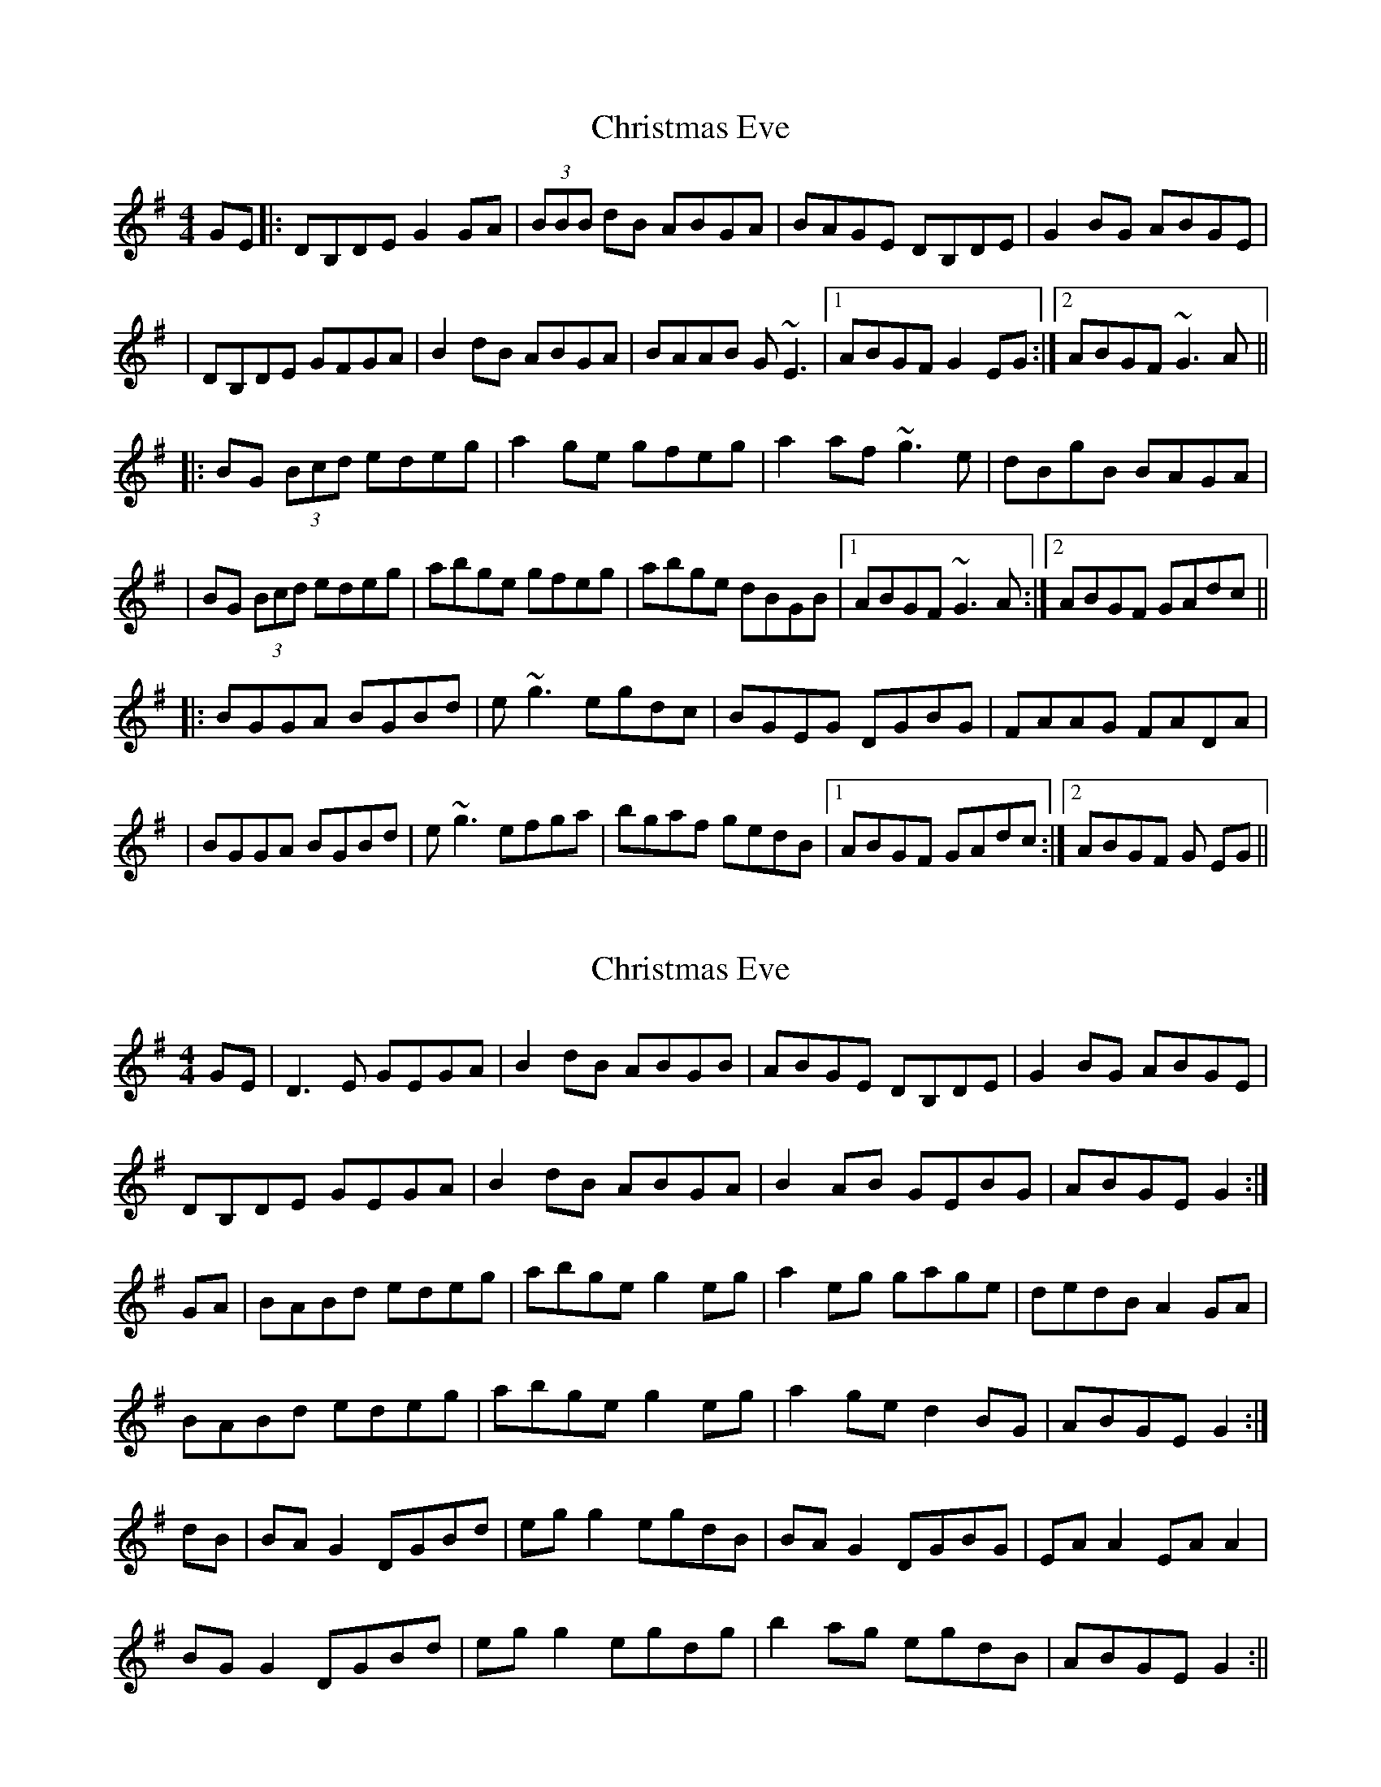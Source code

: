 X: 1
T: Christmas Eve
Z: Will Harmon
S: https://thesession.org/tunes/440#setting440
R: reel
M: 4/4
L: 1/8
K: Gmaj
GE|:DB,DE G2 GA|(3BBB dB ABGA|BAGE DB,DE|G2 BG ABGE|
|DB,DE GFGA|B2 dB ABGA|BAAB G~E3|1 ABGF G2 EG:|2 ABGF ~G3A||
|:BG (3Bcd edeg|a2 ge gfeg|a2 af ~g3e|dBgB BAGA|
|BG (3Bcd edeg|abge gfeg|abge dBGB|1 ABGF ~G3A:|2 ABGF GAdc||
|:BGGA BGBd|e~g3 egdc|BGEG DGBG|FAAG FADA|
|BGGA BGBd|e~g3 efga|bgaf gedB|1 ABGF GAdc:|2 ABGF G EG||
X: 2
T: Christmas Eve
Z: fidicen
S: https://thesession.org/tunes/440#setting13300
R: reel
M: 4/4
L: 1/8
K: Gmaj
GE|D3E GEGA|B2dB ABGB |ABGE DB,DE|G2BG ABGE|DB,DE GEGA|B2dB ABGA|B2AB GEBG|ABGE G2:|GA|BABd edeg|abge g2eg|a2eg gage|dedB A2GA|BABd edeg|abge g2eg|a2ge d2BG|ABGE G2:|dB|BAG2 DGBd|egg2 egdB|BAG2 DGBG|EAA2 EAA2|BGG2 DGBd|egg2 egdg|b2ag egdB|ABGE G2:||
X: 3
T: Christmas Eve
Z: Dr. Dow
S: https://thesession.org/tunes/440#setting13301
R: reel
M: 4/4
L: 1/8
K: Gmaj
|:GE|D3E ~G3A|B2dB ABGA|BAGE DB,DE|GABG ABGE|DB,DE ~G3A|B2dB ABGA|BAAB GE~E2|ABGE G2:||:GA|BA (3Bcd edeg|abge g2eg|a2ge ~g3e|dedB ABGA|BA (3Bcd edeg|abge g2eg|abge d2BG|ABGE G2:||:dc|BG~G2 dG (3Bcd|eg~g2 egdc|BG~G2 DGBG|EAAG EAAc|BG~G2 dG (3Bcd|eg~g2 egdg|bgag eddB|ABGE G2:|
X: 4
T: Christmas Eve
Z: slainte
S: https://thesession.org/tunes/440#setting13302
R: reel
M: 4/4
L: 1/8
K: Gmaj
E|D3E G2GA|B2dB ABGA|BAGE DB,DE|G2BG ABGE|D2DE ~G3A|B2dB ABGA|BA~A2 GAEG|ABGE G3:|A|BABd e2eg|abge g2eg|abge ~g3e|dedB ABGA|B2Bd ~e3g|abge g2eg|abge dB~B2|ABGE G3:|A|BG~G2 DGBd|eg~g2 egdc|BG~G2 DGBd|cA~A2 EAcA|BG~G2 DGBd|eg~g2 egdg|bg~g2 egdB|ABGE G3:|
X: 5
T: Christmas Eve
Z: cferrie
S: https://thesession.org/tunes/440#setting13303
R: reel
M: 4/4
L: 1/8
K: Gmaj
D2DE G2GA | B2dB ABGA | ABGE D2DE | GABG ABGE |D2DE G2GA | B2dB ABGA | BAGE DEGB |1 ABGE G2GE :|2 ABGE G2GA ||BGBd edeg | a2ge g2eg | a2ge g2ge | dedB ABGA |BGBd edeg | a2ge g2eg | a2ge d2BG | ABGE G2GA :|BG (3GGG DG(3GGG | eg (3ggg egdc | BG (3GGG DG(3GGG| EA (3AAA EAcA |BG (3GGG DG(3GGG | eggf g2ga| bg (3ggg egdB |1 ABGE G2GA :|2 ABGE G4 ||
X: 6
T: Christmas Eve
Z: ceolachan
S: https://thesession.org/tunes/440#setting25378
R: reel
M: 4/4
L: 1/8
K: Gmaj
|: E |DCDE GFGA | B2 dB A/^A/B GB | A/^A/B GE DCDE | GABG ABGE |
DCDE GFGA | B2 dB A/^A/B GA | BA A/^G/A =GEBG |[1 A/^A/B GE G3 :|[2 A/^A/B GE G2 ||
|: GA |BABd ed e/f/g | abge g/a/g eg | a/b/a/^g af =gage | dedB A/^A/B G=A |
B/c/B/A/ Bd ed e/f/g | abge g/a/g eg | a/b/a ge d/e/d BG | A/^A/B GE G2 :|
|: Gd |:BG G/F/G BGBd | eggf e/f/g dc | BG G/F/G BGAG | EA A/^G/A EA A/G/A |
BG G/F/G BGBd | eg g/f/g e/f/g dg | bgag e/f/g dB |[1 ABGE G3 d :|[2 ABGE G3 |]
X: 7
T: Christmas Eve
Z: JACKB
S: https://thesession.org/tunes/440#setting25451
R: reel
M: 4/4
L: 1/8
K: Gmaj
|D3E G3A|B2dB ABGB |ABGE DBDE|G2BG ABGE|
DBDE G3A|B2dB ABGA|BA A2 GEBG|ABGE G3E:|
|BABd edeg|abge g2eg|a3f g3e|dedB A2GA|
BABd edeg|abge g2eg|a2ge d2BG|ABGE G3A:|
|BG G2 BGBd |egg2 egdc|BG G2 B2 AG|EA A2 EA A2|
BG G2 DGBd|egg2 egga|bgaf gedB|ABGE G3E:||
X: 8
T: Christmas Eve
Z: GaryAMartin
S: https://thesession.org/tunes/440#setting28236
R: reel
M: 4/4
L: 1/8
K: Gmaj
G|~D3 E ~G3 A|~B2 dB ABGA|BAGE ~D2(3B,CD|GABG ABGE|
~D3 E ~G3 A|~B2 dB ABGA|BA ~A2 GEBG|ABGE ~G2 GE||
~D3 E ~G3 A|~B2 dB ABGA|BAGE DB,DE|GABG ABGE|
~D3 E ~G3 A|~B2 dB ABGA|BA ~A2 GEBG|ABGE ~G3 A||
BABd edeg|~a2 ge ~g2 eg|~a3 e gage|dedB ABGA|
BABd edeg|~a2 ge ~g2 eg|~a2 ge d2 BG|ABGE G3 A||
BABd ed (3efg|~a2 ge ~g2 eg|~a2 ge ~g2 ge|dedB ABGA|
BA (3Bcd ed (3efg|~a2 ge ~g2 (3efg|~a2 ge ~d2 BG|ABGE GBdc||
BABc dGBd|eg ~g2 egdc|BG ~G2 BGAG|EA ~A2 EAAc|
BABc dGBd|eg ~g2 egdg|~b2ag gedB|ABGE GBdc||
BABc dGBd|eg ~g2 egdc|BABc dGAG|EA ~A2 EAAc|
BG ~G2 DGBd|eg ~g2 egdg|~b2ag gedB|ABGE ~G2 GE|]
